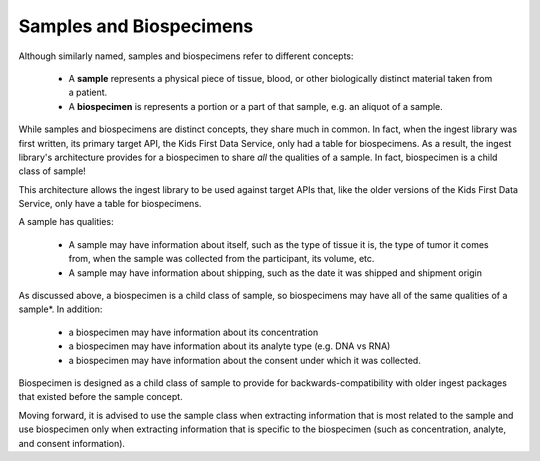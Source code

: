 .. _samples_and_specimens:

========================
Samples and Biospecimens
========================

Although similarly named, samples and biospecimens refer to different concepts:

    * A **sample** represents a physical piece of tissue, blood, or other
      biologically distinct material taken from a patient.
    * A **biospecimen** is represents a portion or a part of that sample, e.g.
      an aliquot of a sample.

While samples and biospecimens are distinct concepts, they share much in
common. In fact, when the ingest library was first written, its primary target
API, the Kids First Data Service, only had a table for biospecimens. As a
result, the ingest library's architecture provides for a biospecimen to share
*all* the qualities of a sample. In fact, biospecimen is a child class of
sample!

This architecture allows the ingest library to be used against target APIs
that, like the older versions of the Kids First Data Service, only have a table
for biospecimens.

A sample has qualities:

    * A sample may have information about itself, such as the type of tissue it
      is, the type of tumor it comes from, when the sample was collected from
      the participant, its volume, etc.
    * A sample may have information about shipping, such as the date it was
      shipped and shipment origin


As discussed above, a biospecimen is a child class of sample, so biospecimens
may have all of the same qualities of a sample*. In addition:

    * a biospecimen may have information about its concentration
    * a biospecimen may have information about its analyte type (e.g. DNA vs
      RNA)
    * a biospecimen may have information about the consent under which it was
      collected.

Biospecimen is designed as a child class of sample to provide for
backwards-compatibility with older ingest packages that existed before the
sample concept.

Moving forward, it is advised to use the sample class when
extracting information that is most related to the sample and use biospecimen
only when extracting information that is specific to the biospecimen
(such as concentration, analyte, and consent information).
